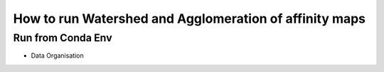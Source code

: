 How to run Watershed and Agglomeration of affinity maps
========================================================

Run from Conda Env
~~~~~~~~~~~~~~~~~~
- Data Organisation

